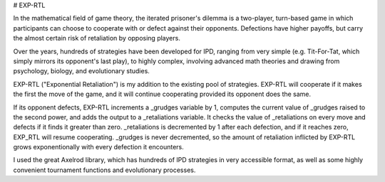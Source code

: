 
# EXP-RTL



In the mathematical field of game theory, the iterated prisoner's dilemma is a two-player, turn-based game in 
which participants can choose to cooperate with or defect against their opponents. Defections have higher 
payoffs, but carry the almost certain risk of retaliation by opposing players.

Over the years, hundreds of strategies have been developed for IPD, ranging from very simple (e.g. Tit-For-Tat, 
which simply mirrors its opponent's last play), to highly complex, involving advanced math theories and drawing 
from psychology, biology, and evolutionary studies. 

EXP-RTL ("Exponential Retaliation") is my addition to the existing pool of strategies. EXP-RTL will cooperate if 
it makes the first the move of the game, and it will continue cooperating provided its opponent does the same. 

If its opponent defects, EXP-RTL increments a _grudges variable by 1, computes the current value of _grudges 
raised to the second power, and adds the output to a _retaliations variable. It checks the value of _retaliations 
on every move and defects if it finds it greater than zero. _retaliations is decremented by 1 after each defection, 
and if it reaches zero, EXP_RTL will resume cooperating. _grudges is never decremented, so the amount of retaliation 
inflicted by EXP-RTL grows exponentionally with every defection 
it encounters.

I used the great Axelrod library, which has hundreds of IPD strategies in very accessible format, as well as 
some highly convenient tournament functions and evolutionary processes.
